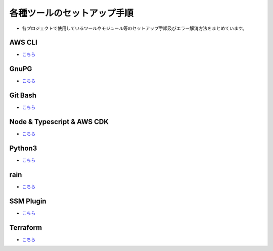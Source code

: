 =====================================================================
各種ツールのセットアップ手順
=====================================================================
* 各プロジェクトで使用しているツールやモジュール等のセットアップ手順及びエラー解消方法をまとめています。

AWS CLI
---------------------------------------------------------------------
* `こちら <./awscli>`_

GnuPG
---------------------------------------------------------------------
* `こちら <./gnupg>`_

Git Bash
---------------------------------------------------------------------
* `こちら <./gitbash>`_

Node & Typescript & AWS CDK
---------------------------------------------------------------------
* `こちら <./node_typescript_awscdk>`_

Python3
---------------------------------------------------------------------
* `こちら <./python3>`_

rain
---------------------------------------------------------------------
* `こちら <./rain>`_

SSM Plugin
---------------------------------------------------------------------
* `こちら <./ssmplugin>`_

Terraform
---------------------------------------------------------------------
* `こちら <./terraform>`_
